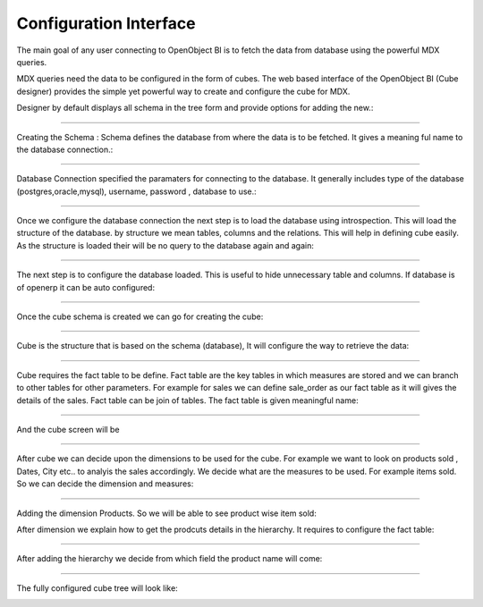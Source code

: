 Configuration Interface
-----------------------

The main goal of any user connecting to OpenObject BI is to fetch the data from database using the powerful MDX queries.

MDX queries need the data to be configured in the form of cubes. The web based interface of the OpenObject BI (Cube designer) provides the simple yet powerful way to create and configure the cube for MDX.

Designer by default displays all schema in the tree form and provide options for adding the new.:

.. image::  images/1.png
   :scale: 65

--------


Creating the Schema : Schema defines the database from where the data is to be fetched. It gives a meaning ful name to the database connection.:

.. image::  images/2.png
   :scale: 65
    
--------

    
Database Connection specified the paramaters for connecting to the database. It generally includes type of the database (postgres,oracle,mysql), username, password , database to use.:

.. image::  images/3.png
   :scale: 65
        
--------


Once we configure the database connection the next step is to load the database using introspection. This will load the structure of the database. by structure we mean tables, columns and the relations. This will help in defining cube easily. As the structure is loaded their will be no query to the database again and again:

.. image::  images/4.png
   :scale: 65
        
--------


The next step is to configure the database loaded. This is useful to hide unnecessary table and columns. If database is of openerp it can be auto configured:

.. image::  images/4a.png
   :scale: 65
       
--------

 
Once the cube schema is created we can go for creating the cube:

.. image::  images/5.png
   :scale: 65
      
--------

  
Cube is the structure that is based on the schema (database), It will configure the way to retrieve the data:

.. image::  images/6.png
   :scale: 65
        
--------


Cube requires the fact table to be define. Fact table are the key tables in which measures are stored and we can branch to other tables for other parameters. For example for sales we can define sale_order as our fact table as it will gives the details of the sales. Fact table can be join of tables.
The fact table is given meaningful name:

.. image::  images/7.png
   :scale: 65
       
--------

 
And the cube screen will be

.. image::  images/8.png
   :scale: 65
        
--------


After cube we can decide upon the dimensions to be used for the cube. For example we want to look on products sold , Dates, City etc.. to analyis the sales accordingly.
We decide what are the measures to be used. For example items sold. So we can decide the dimension and measures:

.. image::  images/9.png
   :scale: 65
        
--------


Adding the dimension Products. So we will be able to see product wise item sold:

.. image::  images/10.png
   :scale: 65


After dimension we explain how to get the prodcuts details in the hierarchy. It requires to configure the fact table:

.. image::  images/12.png
   :scale: 65
        
--------


After adding the hierarchy  we decide from which field the product name will come:

.. image::  images/14.png
   :scale: 65
        
--------


The fully configured cube tree will look like:

.. image::  images/15.png
   :scale: 65
        
